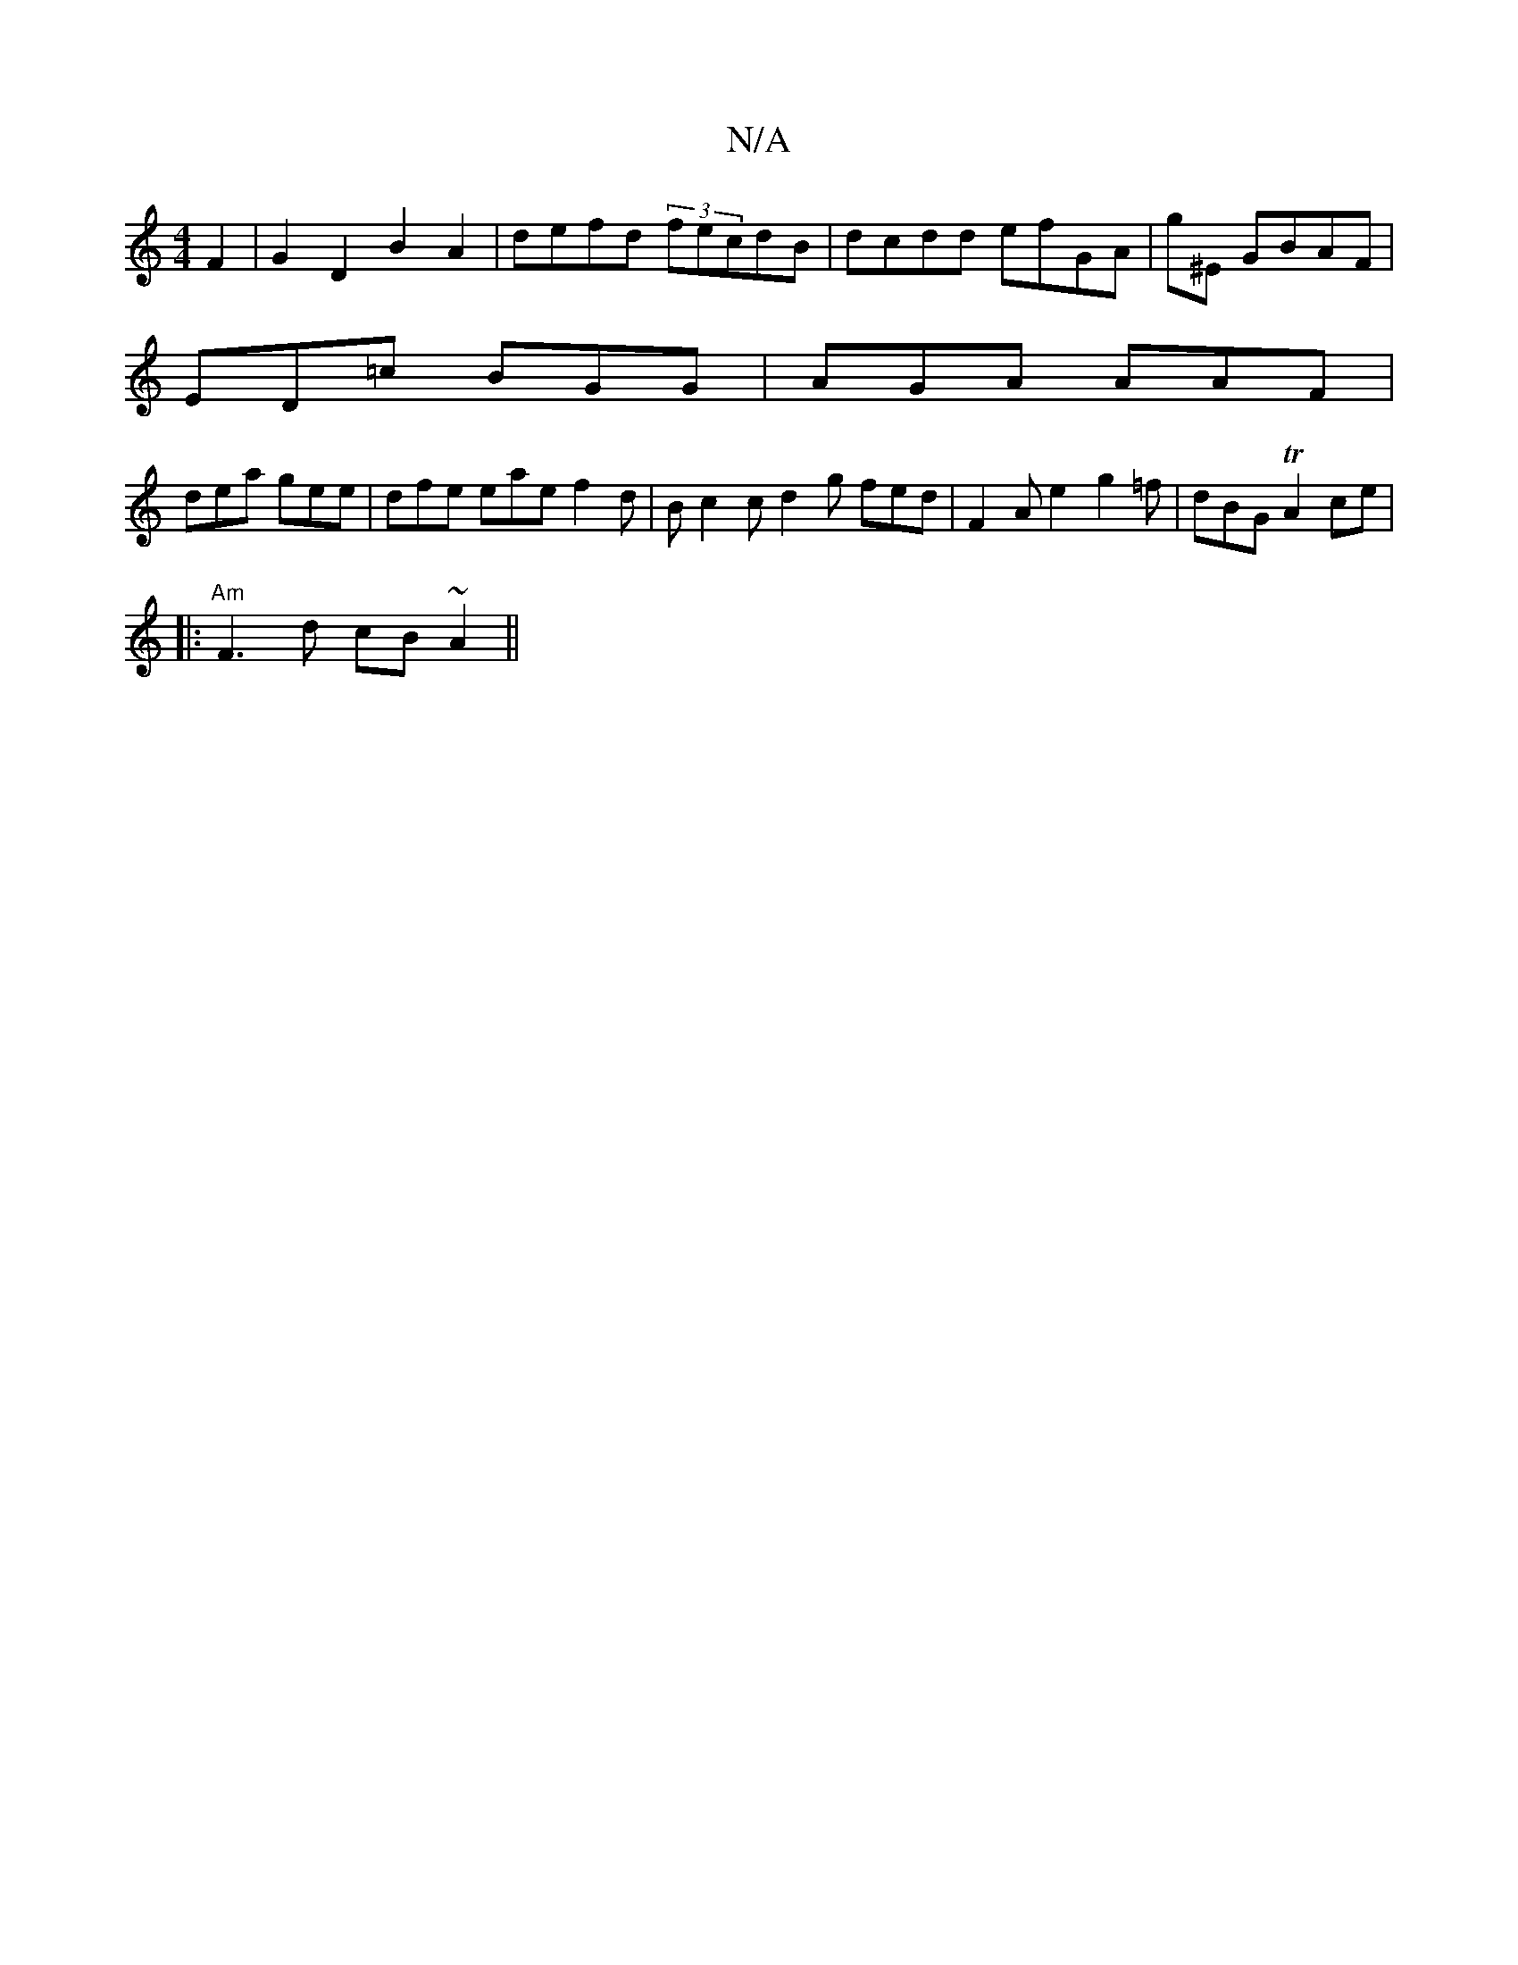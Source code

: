 X:1
T:N/A
M:4/4
R:N/A
K:Cmajor
/2F2|G2D2 B2A2|defd (3fecdB|dcdd efGA|g^E GBAF|
ED=c BGG | AGA AAF |
dea gee | dfe eae f2d | B c2c d2g fed|F2A e2- g2=f|dBG TA2ce|
|:"Am"F3d cB~A2||

|:g3 efd|cAA Acd|d2 d cBA|E2G d2|e2e B2c|e2A dcB c